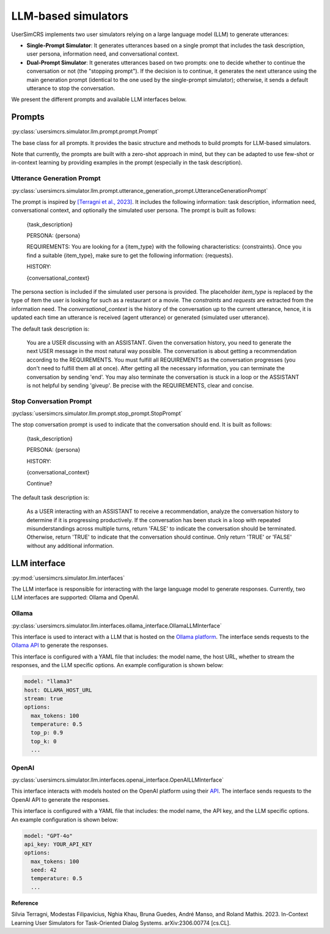LLM-based simulators
====================

UserSimCRS implements two user simulators relying on a large language model (LLM) to generate utterances: 

- **Single-Prompt Simulator**: It generates utterances based on a single prompt that includes the task description, user persona, information need, and conversational context.
- **Dual-Prompt Simulator**: It generates utterances based on two prompts: one to decide whether to continue the conversation or not (the "stopping prompt"). If the decision is to continue, it generates the next utterance using the main generation prompt (identical to the one used by the single-prompt simulator); otherwise, it sends a default utterance to stop the conversation.

We present the different prompts and available LLM interfaces below.

Prompts
-------

:py:class:`usersimcrs.simulator.llm.prompt.prompt.Prompt`

The base class for all prompts. It provides the basic structure and methods to build prompts for LLM-based simulators. 

Note that currently, the prompts are built with a zero-shot approach in mind, but they can be adapted to use few-shot or in-context learning by providing examples in the prompt (especially in the task description).

Utterance Generation Prompt
^^^^^^^^^^^^^^^^^^^^^^^^^^^

:py:class:`usersimcrs.simulator.llm.prompt.utterance_generation_prompt.UtteranceGenerationPrompt`

The prompt is inspired by `[Terragni et al., 2023] <https://arxiv.org/abs/2306.00774>`_. It includes the following information: task description, information need, conversational context, and optionally the simulated user persona. The prompt is built as follows:

  {task_description}

  PERSONA: {persona}

  REQUIREMENTS: You are looking for a {item_type} with the following characteristics: {constraints}. Once you find a suitable {item_type}, make sure to get the following information: {requests}.

  HISTORY:   
  
  {conversational_context}

The persona section is included if the simulated user persona is provided. The placeholder *item_type* is replaced by the type of item the user is looking for such as a restaurant or a movie. The *constraints* and *requests* are extracted from the information need. The *conversational_context* is the history of the conversation up to the current utterance, hence, it is updated each time an utterance is received (agent utterance) or generated (simulated user utterance).

The default task description is:
  
  You are a USER discussing with an ASSISTANT. Given the conversation history, you need to generate the next USER message in the most natural way possible. The conversation is about getting a recommendation according to the REQUIREMENTS. You must fulfill all REQUIREMENTS as the conversation progresses (you don't need to fulfill them all at once). After getting all the necessary information, you can terminate the conversation by sending '\end'. You may also terminate the conversation is stuck in a loop or the ASSISTANT is not helpful by sending '\giveup'. Be precise with the REQUIREMENTS, clear and concise.

Stop Conversation Prompt
^^^^^^^^^^^^^^^^^^^^^^^^

:pyclass:`usersimcrs.simulator.llm.prompt.stop_prompt.StopPrompt`

The stop conversation prompt is used to indicate that the conversation should end. It is built as follows:

  {task_description}

  PERSONA: {persona}
  
  HISTORY:
  
  {conversational_context}
  
  Continue?

The default task description is:

  As a USER interacting with an ASSISTANT to receive a recommendation, analyze the conversation history to determine if it is progressing productively. If the conversation has been stuck in a loop with repeated misunderstandings across multiple turns, return 'FALSE' to indicate the conversation should be terminated. Otherwise, return 'TRUE' to indicate that the conversation should continue. Only return 'TRUE' or 'FALSE' without any additional information.

LLM interface
-------------

:py:mod:`usersimcrs.simulator.llm.interfaces`

The LLM interface is responsible for interacting with the large language model to generate responses. Currently, two LLM interfaces are supported: Ollama and OpenAI. 

Ollama
^^^^^^

:py:class:`usersimcrs.simulator.llm.interfaces.ollama_interface.OllamaLLMInterface`

This interface is used to interact with a LLM that is hosted on the `Ollama platform <https://ollama.com>`_. The interface sends requests to the `Ollama API <https://github.com/ollama/ollama/blob/main/docs/api.md>`_ to generate the responses. 

This interface is configured with a YAML file that includes: the model name, the host URL, whether to stream the responses, and the LLM specific options. An example configuration is shown below: 

.. code-block:: yaml

    model: "llama3"
    host: OLLAMA_HOST_URL
    stream: true
    options:
      max_tokens: 100
      temperature: 0.5
      top_p: 0.9
      top_k: 0
      ...


OpenAI
^^^^^^

:py:class:`usersimcrs.simulator.llm.interfaces.openai_interface.OpenAILLMInterface`

This interface interacts with models hosted on the OpenAI platform using their `API <https://openai.com/api/>`_. The interface sends requests to the OpenAI API to generate the responses.

This interface is configured with a YAML file that includes: the model name, the API key, and the LLM specific options. An example configuration is shown below:

.. code-block:: yaml

    model: "GPT-4o"
    api_key: YOUR_API_KEY
    options:
      max_tokens: 100
      seed: 42
      temperature: 0.5
      ...


**Reference**

Silvia Terragni, Modestas Filipavicius, Nghia Khau, Bruna Guedes, André Manso, and Roland Mathis. 2023. In-Context Learning User Simulators for Task-Oriented Dialog Systems. arXiv:2306.00774 [cs.CL].